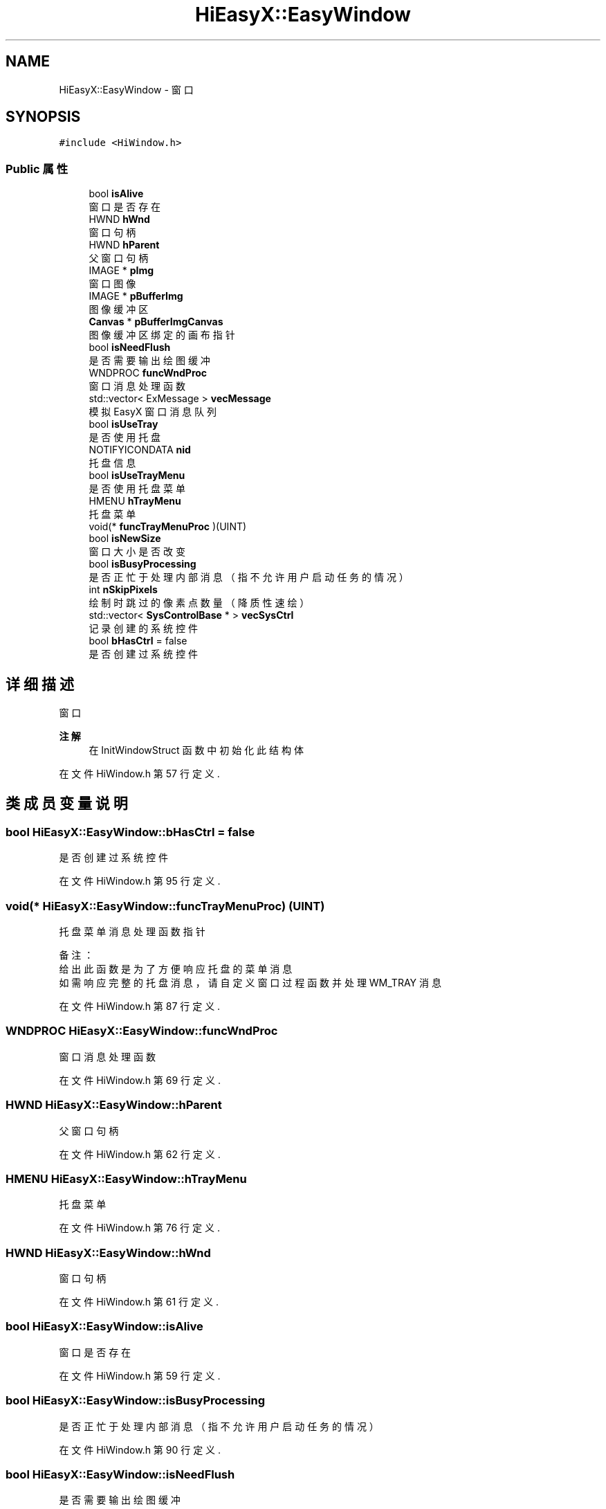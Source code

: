 .TH "HiEasyX::EasyWindow" 3 "2023年 一月 13日 星期五" "Version Ver 0.3.0" "HiEasyX" \" -*- nroff -*-
.ad l
.nh
.SH NAME
HiEasyX::EasyWindow \- 窗口  

.SH SYNOPSIS
.br
.PP
.PP
\fC#include <HiWindow\&.h>\fP
.SS "Public 属性"

.in +1c
.ti -1c
.RI "bool \fBisAlive\fP"
.br
.RI "窗口是否存在 "
.ti -1c
.RI "HWND \fBhWnd\fP"
.br
.RI "窗口句柄 "
.ti -1c
.RI "HWND \fBhParent\fP"
.br
.RI "父窗口句柄 "
.ti -1c
.RI "IMAGE * \fBpImg\fP"
.br
.RI "窗口图像 "
.ti -1c
.RI "IMAGE * \fBpBufferImg\fP"
.br
.RI "图像缓冲区 "
.ti -1c
.RI "\fBCanvas\fP * \fBpBufferImgCanvas\fP"
.br
.RI "图像缓冲区绑定的画布指针 "
.ti -1c
.RI "bool \fBisNeedFlush\fP"
.br
.RI "是否需要输出绘图缓冲 "
.ti -1c
.RI "WNDPROC \fBfuncWndProc\fP"
.br
.RI "窗口消息处理函数 "
.ti -1c
.RI "std::vector< ExMessage > \fBvecMessage\fP"
.br
.RI "模拟 EasyX 窗口消息队列 "
.ti -1c
.RI "bool \fBisUseTray\fP"
.br
.RI "是否使用托盘 "
.ti -1c
.RI "NOTIFYICONDATA \fBnid\fP"
.br
.RI "托盘信息 "
.ti -1c
.RI "bool \fBisUseTrayMenu\fP"
.br
.RI "是否使用托盘菜单 "
.ti -1c
.RI "HMENU \fBhTrayMenu\fP"
.br
.RI "托盘菜单 "
.ti -1c
.RI "void(* \fBfuncTrayMenuProc\fP )(UINT)"
.br
.ti -1c
.RI "bool \fBisNewSize\fP"
.br
.RI "窗口大小是否改变 "
.ti -1c
.RI "bool \fBisBusyProcessing\fP"
.br
.RI "是否正忙于处理内部消息（指不允许用户启动任务的情况） "
.ti -1c
.RI "int \fBnSkipPixels\fP"
.br
.RI "绘制时跳过的像素点数量（降质性速绘） "
.ti -1c
.RI "std::vector< \fBSysControlBase\fP * > \fBvecSysCtrl\fP"
.br
.RI "记录创建的系统控件 "
.ti -1c
.RI "bool \fBbHasCtrl\fP = false"
.br
.RI "是否创建过系统控件 "
.in -1c
.SH "详细描述"
.PP 
窗口 


.PP
\fB注解\fP
.RS 4
在 InitWindowStruct 函数中初始化此结构体 
.RE
.PP

.PP
在文件 HiWindow\&.h 第 57 行定义\&.
.SH "类成员变量说明"
.PP 
.SS "bool HiEasyX::EasyWindow::bHasCtrl = false"

.PP
是否创建过系统控件 
.PP
在文件 HiWindow\&.h 第 95 行定义\&.
.SS "void(* HiEasyX::EasyWindow::funcTrayMenuProc) (UINT)"

.PP
.nf

    托盘菜单消息处理函数指针
.fi
.PP
.PP
.PP
.nf
备注：
    给出此函数是为了方便响应托盘的菜单消息
    如需响应完整的托盘消息，请自定义窗口过程函数并处理 WM_TRAY 消息
.fi
.PP
 
.PP
在文件 HiWindow\&.h 第 87 行定义\&.
.SS "WNDPROC HiEasyX::EasyWindow::funcWndProc"

.PP
窗口消息处理函数 
.PP
在文件 HiWindow\&.h 第 69 行定义\&.
.SS "HWND HiEasyX::EasyWindow::hParent"

.PP
父窗口句柄 
.PP
在文件 HiWindow\&.h 第 62 行定义\&.
.SS "HMENU HiEasyX::EasyWindow::hTrayMenu"

.PP
托盘菜单 
.PP
在文件 HiWindow\&.h 第 76 行定义\&.
.SS "HWND HiEasyX::EasyWindow::hWnd"

.PP
窗口句柄 
.PP
在文件 HiWindow\&.h 第 61 行定义\&.
.SS "bool HiEasyX::EasyWindow::isAlive"

.PP
窗口是否存在 
.PP
在文件 HiWindow\&.h 第 59 行定义\&.
.SS "bool HiEasyX::EasyWindow::isBusyProcessing"

.PP
是否正忙于处理内部消息（指不允许用户启动任务的情况） 
.PP
在文件 HiWindow\&.h 第 90 行定义\&.
.SS "bool HiEasyX::EasyWindow::isNeedFlush"

.PP
是否需要输出绘图缓冲 
.PP
在文件 HiWindow\&.h 第 67 行定义\&.
.SS "bool HiEasyX::EasyWindow::isNewSize"

.PP
窗口大小是否改变 
.PP
在文件 HiWindow\&.h 第 89 行定义\&.
.SS "bool HiEasyX::EasyWindow::isUseTray"

.PP
是否使用托盘 
.PP
在文件 HiWindow\&.h 第 73 行定义\&.
.SS "bool HiEasyX::EasyWindow::isUseTrayMenu"

.PP
是否使用托盘菜单 
.PP
在文件 HiWindow\&.h 第 75 行定义\&.
.SS "NOTIFYICONDATA HiEasyX::EasyWindow::nid"

.PP
托盘信息 
.PP
在文件 HiWindow\&.h 第 74 行定义\&.
.SS "int HiEasyX::EasyWindow::nSkipPixels"

.PP
绘制时跳过的像素点数量（降质性速绘） 
.PP
在文件 HiWindow\&.h 第 92 行定义\&.
.SS "IMAGE* HiEasyX::EasyWindow::pBufferImg"

.PP
图像缓冲区 
.PP
在文件 HiWindow\&.h 第 65 行定义\&.
.SS "\fBCanvas\fP* HiEasyX::EasyWindow::pBufferImgCanvas"

.PP
图像缓冲区绑定的画布指针 
.PP
在文件 HiWindow\&.h 第 66 行定义\&.
.SS "IMAGE* HiEasyX::EasyWindow::pImg"

.PP
窗口图像 
.PP
在文件 HiWindow\&.h 第 64 行定义\&.
.SS "std::vector<ExMessage> HiEasyX::EasyWindow::vecMessage"

.PP
模拟 EasyX 窗口消息队列 
.PP
在文件 HiWindow\&.h 第 71 行定义\&.
.SS "std::vector<\fBSysControlBase\fP*> HiEasyX::EasyWindow::vecSysCtrl"

.PP
记录创建的系统控件 
.PP
在文件 HiWindow\&.h 第 94 行定义\&.

.SH "作者"
.PP 
由 Doyxgen 通过分析 HiEasyX 的 源代码自动生成\&.
